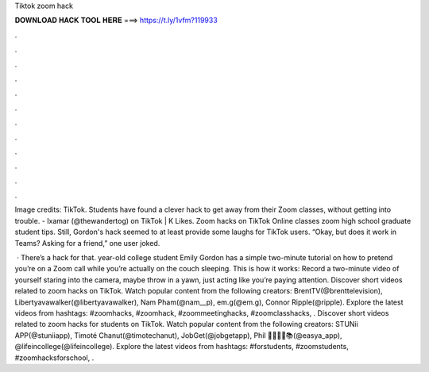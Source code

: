 Tiktok zoom hack



𝐃𝐎𝐖𝐍𝐋𝐎𝐀𝐃 𝐇𝐀𝐂𝐊 𝐓𝐎𝐎𝐋 𝐇𝐄𝐑𝐄 ===> https://t.ly/1vfm?119933



.



.



.



.



.



.



.



.



.



.



.



.

Image credits: TikTok. Students have found a clever hack to get away from their Zoom classes, without getting into trouble. - Ixamar (@thewandertog) on TikTok | K Likes. Zoom hacks on TikTok Online classes zoom high school graduate student tips. Still, Gordon's hack seemed to at least provide some laughs for TikTok users. “Okay, but does it work in Teams? Asking for a friend,” one user joked.

 · There’s a hack for that. year-old college student Emily Gordon has a simple two-minute tutorial on how to pretend you’re on a Zoom call while you’re actually on the couch sleeping. This is how it works: Record a two-minute video of yourself staring into the camera, maybe throw in a yawn, just acting like you’re paying attention. Discover short videos related to zoom hacks on TikTok. Watch popular content from the following creators: BrentTV(@brenttelevision), Libertyavawalker(@libertyavawalker), Nam Pham(@nam__p), em.g(@em.g), Connor Ripple(@ripple). Explore the latest videos from hashtags: #zoomhacks, #zoomhack, #zoommeetinghacks, #zoomclasshacks, . Discover short videos related to zoom hacks for students on TikTok. Watch popular content from the following creators: STUNii APP(@stuniiapp), Timoté Chanut(@timotechanut), JobGet(@jobgetapp), Phil 👨‍🎓👨‍⚖️📚(@easya_app), @lifeincollege(@lifeincollege). Explore the latest videos from hashtags: #forstudents, #zoomstudents, #zoomhacksforschool, .
